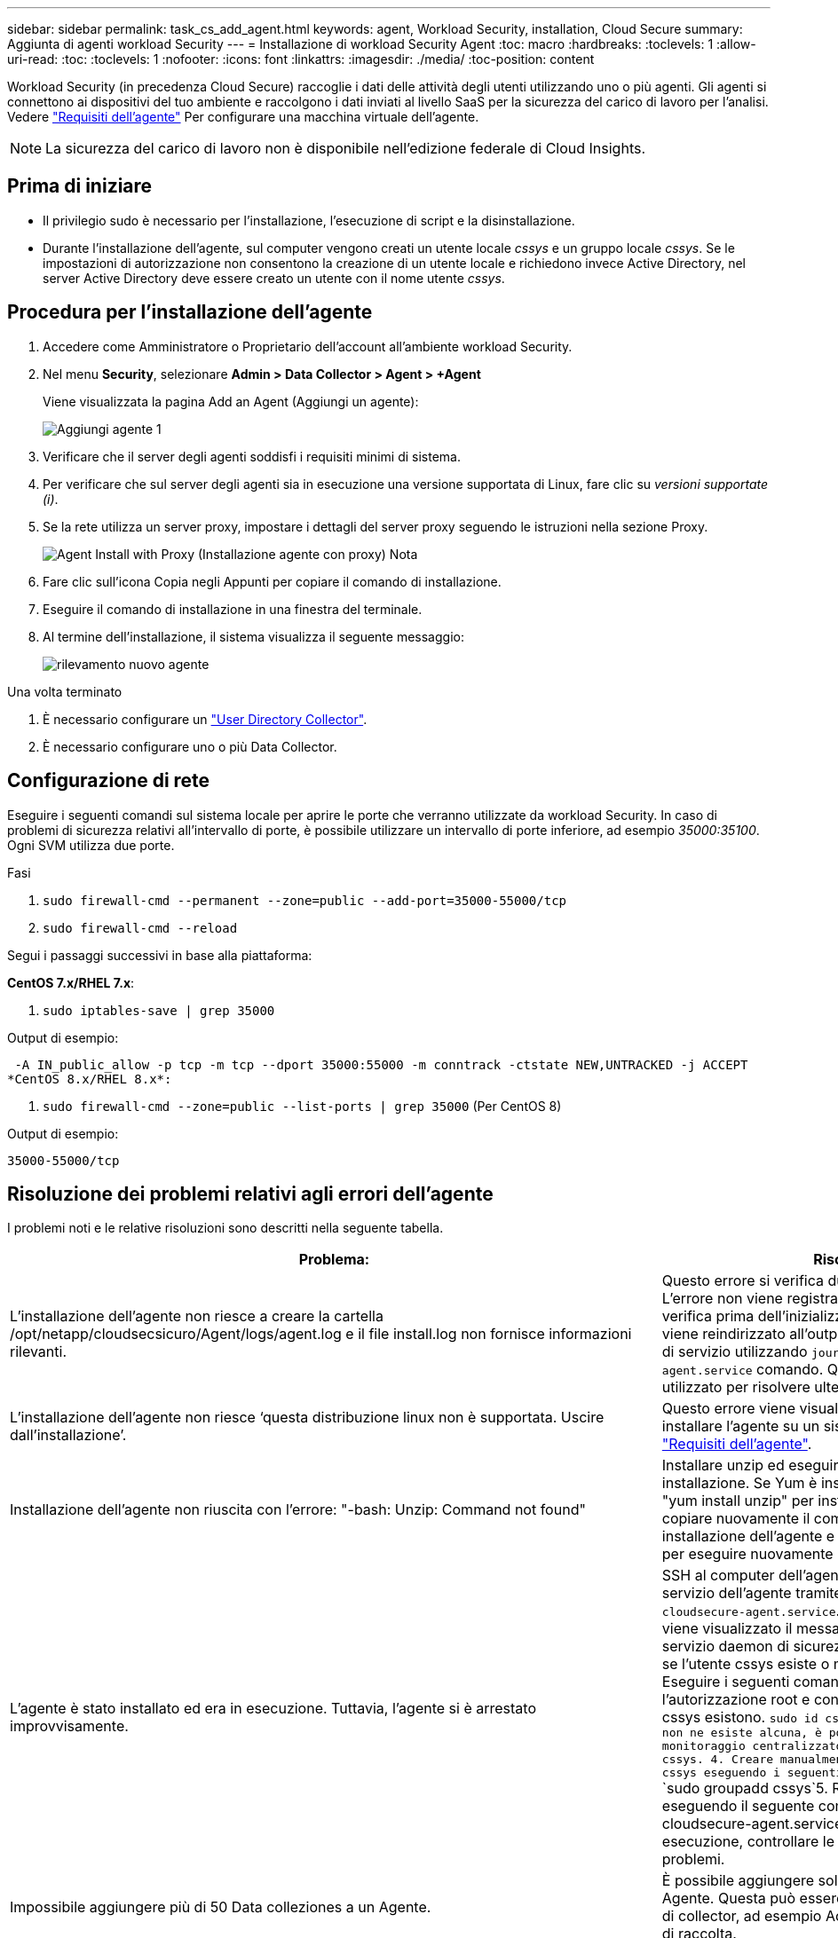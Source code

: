 ---
sidebar: sidebar 
permalink: task_cs_add_agent.html 
keywords: agent, Workload Security, installation, Cloud Secure 
summary: Aggiunta di agenti workload Security 
---
= Installazione di workload Security Agent
:toc: macro
:hardbreaks:
:toclevels: 1
:allow-uri-read: 
:toc: 
:toclevels: 1
:nofooter: 
:icons: font
:linkattrs: 
:imagesdir: ./media/
:toc-position: content


[role="lead"]
Workload Security (in precedenza Cloud Secure) raccoglie i dati delle attività degli utenti utilizzando uno o più agenti. Gli agenti si connettono ai dispositivi del tuo ambiente e raccolgono i dati inviati al livello SaaS per la sicurezza del carico di lavoro per l'analisi. Vedere link:concept_cs_agent_requirements.html["Requisiti dell'agente"] Per configurare una macchina virtuale dell'agente.


NOTE: La sicurezza del carico di lavoro non è disponibile nell'edizione federale di Cloud Insights.



== Prima di iniziare

* Il privilegio sudo è necessario per l'installazione, l'esecuzione di script e la disinstallazione.
* Durante l'installazione dell'agente, sul computer vengono creati un utente locale _cssys_ e un gruppo locale _cssys_. Se le impostazioni di autorizzazione non consentono la creazione di un utente locale e richiedono invece Active Directory, nel server Active Directory deve essere creato un utente con il nome utente _cssys_.




== Procedura per l'installazione dell'agente

. Accedere come Amministratore o Proprietario dell'account all'ambiente workload Security.
. Nel menu *Security*, selezionare *Admin > Data Collector > Agent > +Agent*
+
Viene visualizzata la pagina Add an Agent (Aggiungi un agente):

+
image::Add-agent-1.png[Aggiungi agente 1]

. Verificare che il server degli agenti soddisfi i requisiti minimi di sistema.
. Per verificare che sul server degli agenti sia in esecuzione una versione supportata di Linux, fare clic su _versioni supportate (i)_.
. Se la rete utilizza un server proxy, impostare i dettagli del server proxy seguendo le istruzioni nella sezione Proxy.
+
image:CloudSecureAgentWithProxy_Instructions.png["Agent Install with Proxy (Installazione agente con proxy) Nota"]

. Fare clic sull'icona Copia negli Appunti per copiare il comando di installazione.
. Eseguire il comando di installazione in una finestra del terminale.
. Al termine dell'installazione, il sistema visualizza il seguente messaggio:
+
image::new-agent-detect.png[rilevamento nuovo agente]



.Una volta terminato
. È necessario configurare un link:task_config_user_dir_connect.html["User Directory Collector"].
. È necessario configurare uno o più Data Collector.




== Configurazione di rete

Eseguire i seguenti comandi sul sistema locale per aprire le porte che verranno utilizzate da workload Security. In caso di problemi di sicurezza relativi all'intervallo di porte, è possibile utilizzare un intervallo di porte inferiore, ad esempio _35000:35100_. Ogni SVM utilizza due porte.

.Fasi
. `sudo firewall-cmd --permanent --zone=public --add-port=35000-55000/tcp`
. `sudo firewall-cmd --reload`


Segui i passaggi successivi in base alla piattaforma:

*CentOS 7.x/RHEL 7.x*:

. `sudo iptables-save | grep 35000`


Output di esempio:

 -A IN_public_allow -p tcp -m tcp --dport 35000:55000 -m conntrack -ctstate NEW,UNTRACKED -j ACCEPT
*CentOS 8.x/RHEL 8.x*:

. `sudo firewall-cmd --zone=public --list-ports | grep 35000` (Per CentOS 8)


Output di esempio:

 35000-55000/tcp


== Risoluzione dei problemi relativi agli errori dell'agente

I problemi noti e le relative risoluzioni sono descritti nella seguente tabella.

[cols="2*"]
|===
| Problema: | Risoluzione: 


| L'installazione dell'agente non riesce a creare la cartella /opt/netapp/cloudsecsicuro/Agent/logs/agent.log e il file install.log non fornisce informazioni rilevanti. | Questo errore si verifica durante il bootstrap dell'agente. L'errore non viene registrato nei file di log perché si verifica prima dell'inizializzazione del logger. L'errore viene reindirizzato all'output standard ed è visibile nel log di servizio utilizzando `journalctl -u cloudsecure-agent.service` comando. Questo comando può essere utilizzato per risolvere ulteriormente il problema. 


| L'installazione dell'agente non riesce ‘questa distribuzione linux non è supportata. Uscire dall'installazione’. | Questo errore viene visualizzato quando si tenta di installare l'agente su un sistema non supportato. Vedere link:concept_cs_agent_requirements.html["Requisiti dell'agente"]. 


| Installazione dell'agente non riuscita con l'errore: "-bash: Unzip: Command not found" | Installare unzip ed eseguire nuovamente il comando di installazione. Se Yum è installato sul computer, provare a "yum install unzip" per installare il software unzip. Quindi, copiare nuovamente il comando dall'interfaccia utente di installazione dell'agente e incollarlo nell'interfaccia utente per eseguire nuovamente l'installazione. 


| L'agente è stato installato ed era in esecuzione. Tuttavia, l'agente si è arrestato improvvisamente. | SSH al computer dell'agente. Controllare lo stato del servizio dell'agente tramite `sudo systemctl status cloudsecure-agent.service`. 1. Controllare se nei registri viene visualizzato il messaggio "Impossibile avviare il servizio daemon di sicurezza workload" . 2. Controllare se l'utente cssys esiste o meno nel computer dell'agente. Eseguire i seguenti comandi uno alla volta con l'autorizzazione root e controllare se l'utente e il gruppo cssys esistono.
`sudo id cssys`
`sudo groups cssys`3. Se non ne esiste alcuna, è possibile che un criterio di monitoraggio centralizzato abbia eliminato l'utente cssys. 4. Creare manualmente un utente e un gruppo cssys eseguendo i seguenti comandi.
`sudo useradd cssys`
`sudo groupadd cssys`5. Riavviare il servizio dell'agente eseguendo il seguente comando:
`sudo systemctl restart cloudsecure-agent.service`6. Se non è ancora in esecuzione, controllare le altre opzioni di risoluzione dei problemi. 


| Impossibile aggiungere più di 50 Data colleziones a un Agente. | È possibile aggiungere solo 50 Data colleziones a un Agente. Questa può essere una combinazione di tutti i tipi di collector, ad esempio Active Directory, SVM e altri tipi di raccolta. 


| L'interfaccia utente mostra che l'agente è in stato NOT_CONNECTED. | Procedura per riavviare l'agente. 1. SSH al computer dell'agente. 2. Riavviare il servizio dell'agente eseguendo il seguente comando:
`sudo systemctl restart cloudsecure-agent.service`3. Controllare lo stato del servizio dell'agente tramite `sudo systemctl status cloudsecure-agent.service`. 4. L'agente deve passare allo stato CONNESSO. 


| La macchina virtuale dell'agente è dietro il proxy Zscaler e l'installazione dell'agente non riesce. A causa dell'ispezione SSL del proxy Zscaler, i certificati di workload Security vengono presentati in quanto firmati da Zscaler CA, in modo che l'agente non stia fidando della comunicazione. | Disattivare l'ispezione SSL nel proxy Zscaler per l'URL *.cloudinsights.netapp.com. Se Zscaler esegue l'ispezione SSL e sostituisce i certificati, la sicurezza del carico di lavoro non funzionerà. 


| Durante l'installazione dell'agente, l'installazione si blocca dopo la decompressione. | Il comando "chmod 755 -RF" non funziona correttamente. Il comando non riesce quando il comando di installazione dell'agente viene eseguito da un utente sudo non root che ha file nella directory di lavoro, appartenenti a un altro utente, e le autorizzazioni di tali file non possono essere modificate. A causa del comando chmod non funzionante, il resto dell'installazione non viene eseguito. 1. Creare una nuova directory denominata "cloudSecure". 2. Accedere alla directory. 3. Copiare e incollare il "token=…… completo … ./cloudsecure-agent-install.sh" e premere invio. 4. L'installazione dovrebbe essere in grado di procedere. 


| Se l'Agente non riesce ancora a connettersi a Saas, aprire un caso con il supporto NetApp. Fornire il numero di serie Cloud Insights per aprire un caso e allegare i registri al caso come indicato. | Per allegare i registri al caso: 1. Eseguire il seguente script con il permesso root e condividere il file di output (cloudSecure-Agent-symptoms.zip). a. /opt/netapp/cloudsecsicuro/agent/bin/cloudsecure-agent-symptom-collector.sh 2. Eseguire i seguenti comandi uno alla volta con l'autorizzazione root e condividere l'output. a. id cssys b. gruppi cssys c. cat /etc/os-release 


| Lo script cloudsecure-agent-symptom-collector.sh non riesce e viene visualizzato il seguente errore. [Root@machine tmp] n. /opt/netapp/cloudsecure/Agent/bin/cloudsecure-agent-symptom-collector.sh raccolta log del servizio raccolta log dell'applicazione raccolta di configurazioni dell'agente acquisizione di snapshot dello stato del servizio acquisizione di snapshot della struttura della directory dell'agente ………………… . ………………… . /Opt/netapp/cloudsecura/Agent/bin/cloudsecura-Agent-Symptom-collector.sh: Riga 52: zip: Errore comando non trovato: Impossibile creare /tmp/cloudsecure-agent-symptoms.zip | Lo strumento ZIP non è installato. Installare lo strumento zip eseguendo il comando "yum install zip". Quindi eseguire di nuovo il file cloudsecure-agent-symptom-collector.sh. 


| L'installazione dell'agente non riesce con useradd: Impossibile creare la directory /home/cssys | Questo errore può verificarsi se la directory di login dell'utente non può essere creata in /home, a causa della mancanza di permessi. La soluzione consiste nel creare un utente cssys e aggiungerne manualmente la directory di accesso utilizzando il seguente comando: _Sudo useradd user_name -m -d HOME_DIR_ -m :creare la home directory dell'utente se non esiste. -D : il nuovo utente viene creato utilizzando HOME_DIR come valore per la directory di accesso dell'utente. Ad esempio, _sudo useradd cssys -m -d /cssys_, aggiunge un utente _cssys_ e crea la directory di login sotto root. 


| L'agente non è in esecuzione dopo l'installazione. Systemctl status cloudsecure-agent.service_ mostra quanto segue: [Root@demo ~] systemctl status cloudsecure-agent.service agent.service – workload Security Agent Daemon Service Loaded: Loaded (/usr/lib/systemd/system/cloudsecure-agent.service; enabled; vendor preset: Disabled) Active: Attivazione (riavvio automatico) (risultato: Codice di uscita) dal mar 2021 26 alle 08-03 21:12 126 PDT; 2s fa processo: 25889 Start/unloopt/stato principale/unbin/unbin/aft/unbin/unload/unload/unbin/unload/unload/it/unbin/it/it/it/it/it/it/it/it/it/it 25889 (code=exited, status=126), 03 21 agosto:12:26 sistema dimostrativo[1]: cloudsecure-agent.service: processo principale terminato, code=exited, status=126/n/a 03 21 agosto:12:26 sistema dimostrativo[1]: L'unità cloudsecure-agent.service è entrata nello stato di errore. Agosto 03 21:12:26 sistema dimostrativo[1]: cloudsecure-agent.service non riuscito. | Questo potrebbe non riuscire perché l'utente _cssys_ potrebbe non disporre dell'autorizzazione per l'installazione. Se /opt/netapp è un mount NFS e l'utente _cssys_ non ha accesso a questa cartella, l'installazione avrà esito negativo. _Cssys_ è un utente locale creato dal programma di installazione di workload Security che potrebbe non disporre dell'autorizzazione per accedere alla condivisione montata. Per verificarlo, tentare di accedere a /opt/netapp/cloudsecrect/Agent/bin/cloudsecrect-Agent utilizzando _cssys_ user. Se restituisce "autorizzazione negata", l'autorizzazione all'installazione non è presente. Invece di una cartella montata, installarla in una directory locale del computer. 


| L'agente era inizialmente connesso tramite un server proxy e il proxy era impostato durante l'installazione dell'agente. Ora il server proxy è cambiato. Come si può modificare la configurazione del proxy dell'Agente? | È possibile modificare agent.properties per aggiungere i dettagli del proxy. Attenersi alla seguente procedura: 1. Passare alla cartella contenente il file di proprietà: cd /opt/netapp/cloudsecsicuro/conf 2. Utilizzando l'editor di testo preferito, aprire il file _agent.properties_ per la modifica. 3. Aggiungere o modificare le seguenti righe: AGENT_PROXY_HOST=scspa1950329001.vm.netapp.com AGENT_PROXY_PORT=80 AGENT_PROXY_USER=pxuser AGENT_PROXY_PASSWORD=pass1234 4. Salvare il file. 5. Riavviare l'agente: Sudo systemctl riavviare cloudsecure-agent.service 
|===